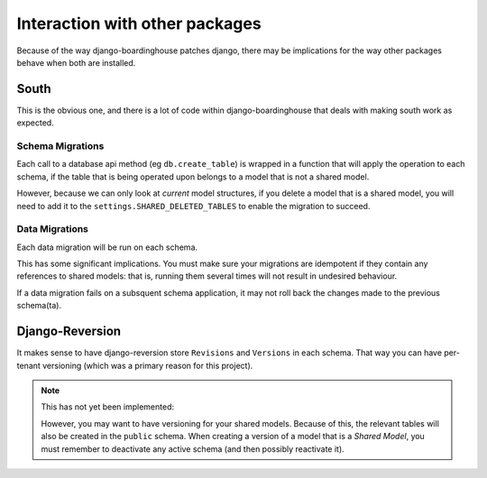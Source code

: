 ===============================
Interaction with other packages
===============================

Because of the way django-boardinghouse patches django, there may be implications for the way other packages behave when both are installed.

South
=====

This is the obvious one, and there is a lot of code within django-boardinghouse that deals with making south work as expected.

Schema Migrations
-----------------

Each call to a database api method (eg ``db.create_table``) is wrapped in a function that will apply the operation to each schema, if the table that is being operated upon belongs to a model that is not a shared model.

However, because we can only look at `current` model structures, if you delete a model that is a shared model, you will need to add it to the ``settings.SHARED_DELETED_TABLES`` to enable the migration to succeed.

Data Migrations
---------------

Each data migration will be run on each schema.

This has some significant implications. You must make sure your migrations are idempotent if they contain any references to shared models: that is, running them several times will not result in undesired behaviour.

If a data migration fails on a subsquent schema application, it may not roll back the changes made to the previous schema(ta).

Django-Reversion
================

It makes sense to have django-reversion store ``Revisions`` and ``Versions`` in each schema. That way you can have per-tenant versioning (which was a primary reason for this project).

.. note::
  This has not yet been implemented:

  However, you may want to have versioning for your shared models. Because of this, the relevant tables will also be created in the ``public`` schema. When creating a version of a model that is a `Shared Model`, you must remember to deactivate any active schema (and then possibly reactivate it).